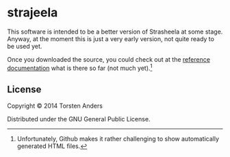 * strajeela

This software is intended to be a better version of Strasheela at some stage. Anyway, at the moment this is just a very early version, not quite ready to be used yet.  

Once you downloaded the source, you could check out at the [[./doc/reference/index.html][reference documentation]] what is there so far (not much yet).[fn:: Unfortunately, Github makes it rather challenging to show automatically generated HTML files.]

** COMMENT Installation

Download from http://example.com/FIXME.

** COMMENT Usage

FIXME: explanation

    =$ java -jar strajeela-0.0.1-standalone.jar [args]=

** COMMENT Options

FIXME: listing of options this app accepts.

** COMMENT Examples

...

*** Bugs

...

*** Any Other Sections
*** That You Think
*** Might be Useful

** License

Copyright © 2014 Torsten Anders

Distributed under the GNU General Public License.

